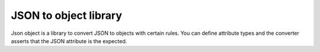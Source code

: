 ****************************************
JSON to object library
****************************************

Json object is a library to convert JSON to objects with certain rules. You can define attribute types
and the converter asserts that the JSON attribute is the expected.